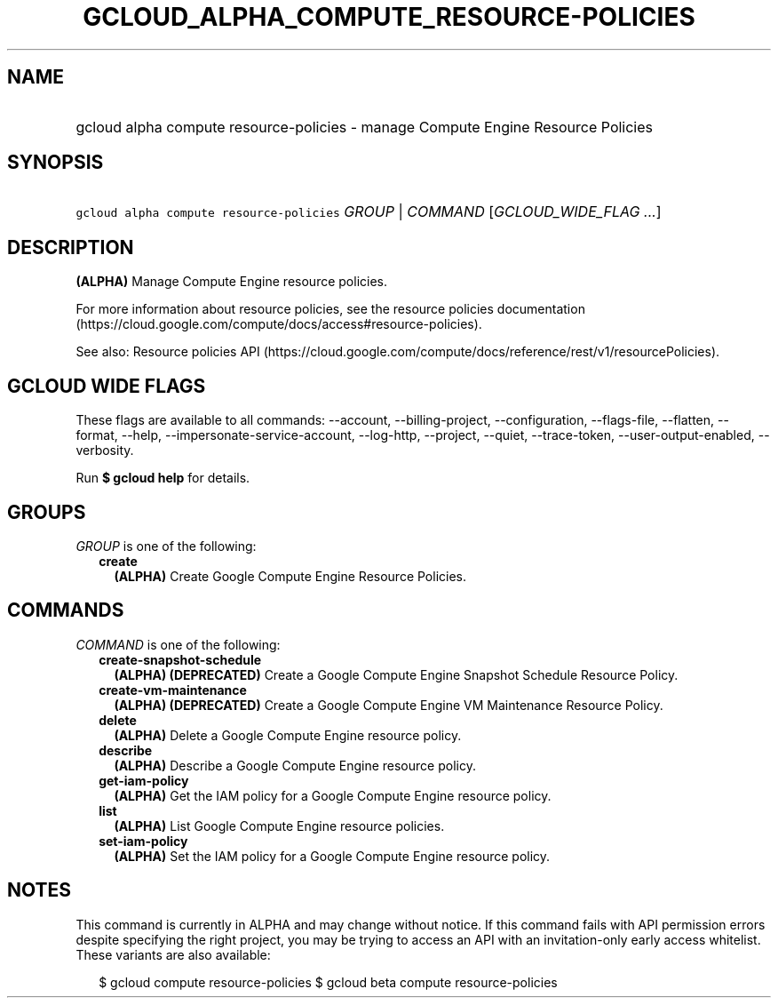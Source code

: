 
.TH "GCLOUD_ALPHA_COMPUTE_RESOURCE\-POLICIES" 1



.SH "NAME"
.HP
gcloud alpha compute resource\-policies \- manage Compute Engine Resource Policies



.SH "SYNOPSIS"
.HP
\f5gcloud alpha compute resource\-policies\fR \fIGROUP\fR | \fICOMMAND\fR [\fIGCLOUD_WIDE_FLAG\ ...\fR]



.SH "DESCRIPTION"

\fB(ALPHA)\fR Manage Compute Engine resource policies.

For more information about resource policies, see the resource policies
documentation (https://cloud.google.com/compute/docs/access#resource\-policies).

See also: Resource policies API
(https://cloud.google.com/compute/docs/reference/rest/v1/resourcePolicies).



.SH "GCLOUD WIDE FLAGS"

These flags are available to all commands: \-\-account, \-\-billing\-project,
\-\-configuration, \-\-flags\-file, \-\-flatten, \-\-format, \-\-help,
\-\-impersonate\-service\-account, \-\-log\-http, \-\-project, \-\-quiet,
\-\-trace\-token, \-\-user\-output\-enabled, \-\-verbosity.

Run \fB$ gcloud help\fR for details.



.SH "GROUPS"

\f5\fIGROUP\fR\fR is one of the following:

.RS 2m
.TP 2m
\fBcreate\fR
\fB(ALPHA)\fR Create Google Compute Engine Resource Policies.


.RE
.sp

.SH "COMMANDS"

\f5\fICOMMAND\fR\fR is one of the following:

.RS 2m
.TP 2m
\fBcreate\-snapshot\-schedule\fR
\fB(ALPHA)\fR \fB(DEPRECATED)\fR Create a Google Compute Engine Snapshot
Schedule Resource Policy.

.TP 2m
\fBcreate\-vm\-maintenance\fR
\fB(ALPHA)\fR \fB(DEPRECATED)\fR Create a Google Compute Engine VM Maintenance
Resource Policy.

.TP 2m
\fBdelete\fR
\fB(ALPHA)\fR Delete a Google Compute Engine resource policy.

.TP 2m
\fBdescribe\fR
\fB(ALPHA)\fR Describe a Google Compute Engine resource policy.

.TP 2m
\fBget\-iam\-policy\fR
\fB(ALPHA)\fR Get the IAM policy for a Google Compute Engine resource policy.

.TP 2m
\fBlist\fR
\fB(ALPHA)\fR List Google Compute Engine resource policies.

.TP 2m
\fBset\-iam\-policy\fR
\fB(ALPHA)\fR Set the IAM policy for a Google Compute Engine resource policy.


.RE
.sp

.SH "NOTES"

This command is currently in ALPHA and may change without notice. If this
command fails with API permission errors despite specifying the right project,
you may be trying to access an API with an invitation\-only early access
whitelist. These variants are also available:

.RS 2m
$ gcloud compute resource\-policies
$ gcloud beta compute resource\-policies
.RE

